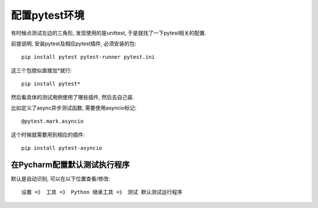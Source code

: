 ==========================
配置pytest环境
==========================

有时候点测试左边的三角形, 发现使用的是unittest, 于是就找了一下pytest相关的配置.

前提说明, 安装pytest及相应pytest插件, 必须安装的包::

  pip install pytest pytest-runner pytest.ini

这三个包貌似直接加*就行::

  pip install pytest*

然后看具体的测试用例使用了哪些插件, 然后去自己装.

比如定义了async异步测试函数, 需要使用asyncio标记::

  @pytest.mark.asyncio

这个时候就需要用到相应的插件::

  pip install pytest-asyncio

在Pycharm配置默认测试执行程序
====================================================

默认是自动识别, 可以在以下位置查看/修改::

  设置 =》 工具 =》 Python 继承工具 =》 测试 默认测试运行程序

.. figure:: ../../../../resources/images/2023-05-10-15-28-08.png
  :width: 480px



